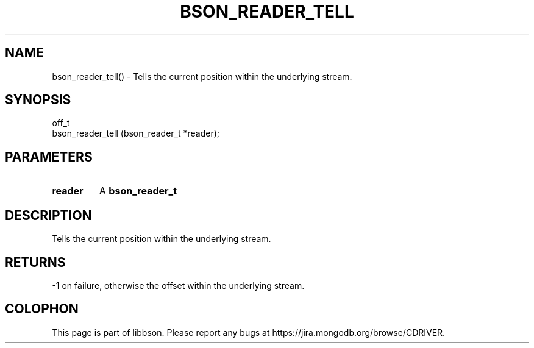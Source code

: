 .\" This manpage is Copyright (C) 2016 MongoDB, Inc.
.\" 
.\" Permission is granted to copy, distribute and/or modify this document
.\" under the terms of the GNU Free Documentation License, Version 1.3
.\" or any later version published by the Free Software Foundation;
.\" with no Invariant Sections, no Front-Cover Texts, and no Back-Cover Texts.
.\" A copy of the license is included in the section entitled "GNU
.\" Free Documentation License".
.\" 
.TH "BSON_READER_TELL" "3" "2016\(hy11\(hy10" "libbson"
.SH NAME
bson_reader_tell() \- Tells the current position within the underlying stream.
.SH "SYNOPSIS"

.nf
.nf
off_t
bson_reader_tell (bson_reader_t *reader);
.fi
.fi

.SH "PARAMETERS"

.TP
.B
.B reader
A
.B bson_reader_t
.
.LP

.SH "DESCRIPTION"

Tells the current position within the underlying stream.

.SH "RETURNS"

\(hy1 on failure, otherwise the offset within the underlying stream.


.B
.SH COLOPHON
This page is part of libbson.
Please report any bugs at https://jira.mongodb.org/browse/CDRIVER.